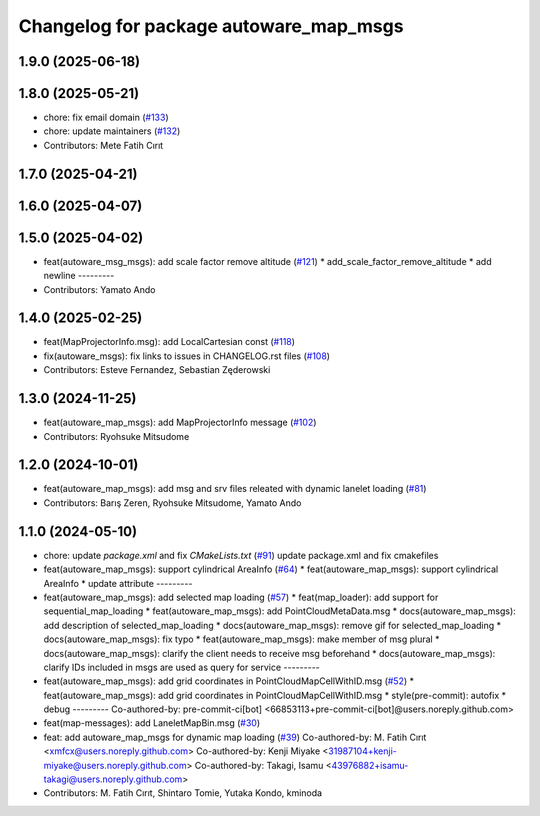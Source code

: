 ^^^^^^^^^^^^^^^^^^^^^^^^^^^^^^^^^^^^^^^
Changelog for package autoware_map_msgs
^^^^^^^^^^^^^^^^^^^^^^^^^^^^^^^^^^^^^^^

1.9.0 (2025-06-18)
------------------

1.8.0 (2025-05-21)
------------------
* chore: fix email domain (`#133 <https://github.com/autowarefoundation/autoware_msgs/issues/133>`_)
* chore: update maintainers (`#132 <https://github.com/autowarefoundation/autoware_msgs/issues/132>`_)
* Contributors: Mete Fatih Cırıt

1.7.0 (2025-04-21)
------------------

1.6.0 (2025-04-07)
------------------

1.5.0 (2025-04-02)
------------------
* feat(autoware_msg_msgs): add scale factor remove altitude (`#121 <https://github.com/autowarefoundation/autoware_msgs/issues/121>`_)
  * add_scale_factor_remove_altitude
  * add newline
  ---------
* Contributors: Yamato Ando

1.4.0 (2025-02-25)
------------------
* feat(MapProjectorInfo.msg): add LocalCartesian const (`#118 <https://github.com/autowarefoundation/autoware_msgs/issues/118>`_)
* fix(autoware_msgs): fix links to issues in CHANGELOG.rst files (`#108 <https://github.com/autowarefoundation/autoware_msgs/issues/108>`_)
* Contributors: Esteve Fernandez, Sebastian Zęderowski

1.3.0 (2024-11-25)
------------------
* feat(autoware_map_msgs): add MapProjectorInfo message (`#102 <https://github.com/autowarefoundation/autoware_msgs/issues/102>`_)
* Contributors: Ryohsuke Mitsudome

1.2.0 (2024-10-01)
------------------
* feat(autoware_map_msgs): add msg and srv files releated with dynamic lanelet loading (`#81 <https://github.com/autowarefoundation/autoware_msgs/issues/81>`_)
* Contributors: Barış Zeren, Ryohsuke Mitsudome, Yamato Ando

1.1.0 (2024-05-10)
------------------
* chore: update `package.xml` and fix `CMakeLists.txt` (`#91 <https://github.com/autowarefoundation/autoware_msgs/issues/91>`_)
  update package.xml and fix cmakefiles
* feat(autoware_map_msgs): support cylindrical AreaInfo (`#64 <https://github.com/autowarefoundation/autoware_msgs/issues/64>`_)
  * feat(autoware_map_msgs): support cylindrical AreaInfo
  * update attribute
  ---------
* feat(autoware_map_msgs): add selected map loading (`#57 <https://github.com/autowarefoundation/autoware_msgs/issues/57>`_)
  * feat(map_loader): add support for sequential_map_loading
  * feat(autoware_map_msgs): add PointCloudMetaData.msg
  * docs(autoware_map_msgs): add description of selected_map_loading
  * docs(autoware_map_msgs): remove gif for selected_map_loading
  * docs(autoware_map_msgs): fix typo
  * feat(autoware_map_msgs): make member of msg plural
  * docs(autoware_map_msgs): clarify the client needs to receive msg beforehand
  * docs(autoware_map_msgs): clarify IDs included in msgs are used as query for service
  ---------
* feat(autoware_map_msgs): add grid coordinates in PointCloudMapCellWithID.msg (`#52 <https://github.com/autowarefoundation/autoware_msgs/issues/52>`_)
  * feat(autoware_map_msgs): add grid coordinates in PointCloudMapCellWithID.msg
  * style(pre-commit): autofix
  * debug
  ---------
  Co-authored-by: pre-commit-ci[bot] <66853113+pre-commit-ci[bot]@users.noreply.github.com>
* feat(map-messages): add LaneletMapBin.msg (`#30 <https://github.com/autowarefoundation/autoware_msgs/issues/30>`_)
* feat: add autoware_map_msgs for dynamic map loading (`#39 <https://github.com/autowarefoundation/autoware_msgs/issues/39>`_)
  Co-authored-by: M. Fatih Cırıt <xmfcx@users.noreply.github.com>
  Co-authored-by: Kenji Miyake <31987104+kenji-miyake@users.noreply.github.com>
  Co-authored-by: Takagi, Isamu <43976882+isamu-takagi@users.noreply.github.com>
* Contributors: M. Fatih Cırıt, Shintaro Tomie, Yutaka Kondo, kminoda
